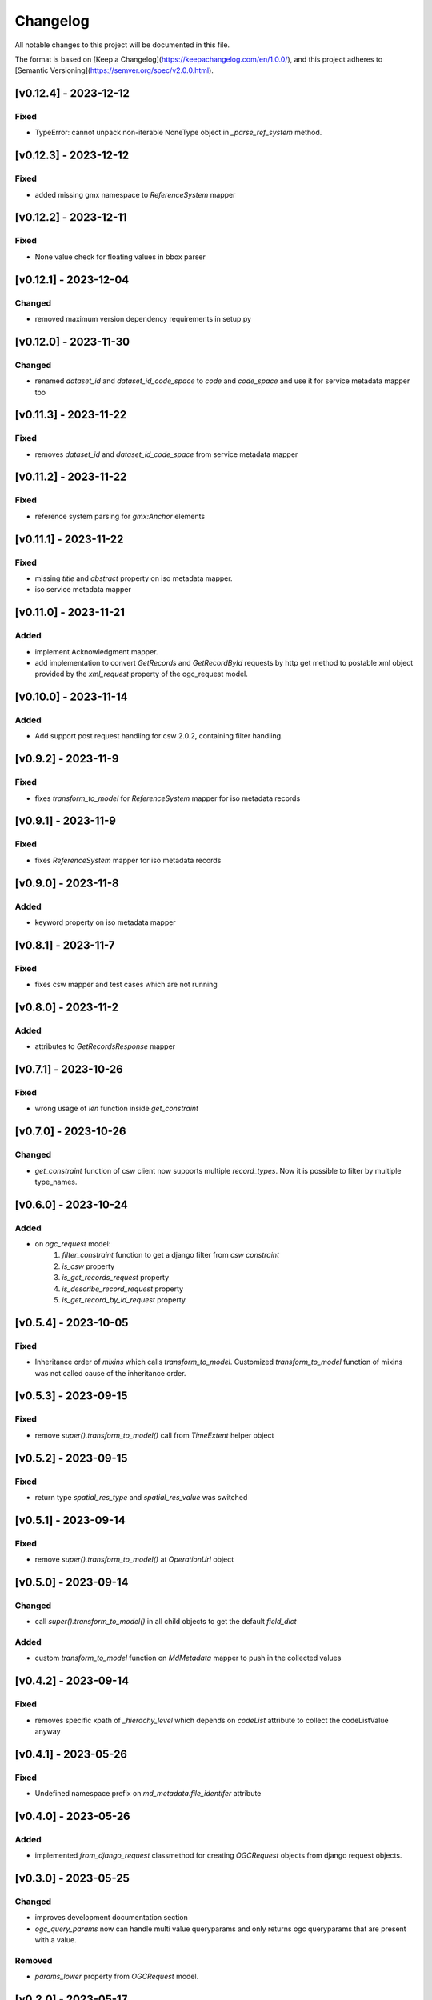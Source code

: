 Changelog
=========

All notable changes to this project will be documented in this file.

The format is based on [Keep a Changelog](https://keepachangelog.com/en/1.0.0/),
and this project adheres to [Semantic Versioning](https://semver.org/spec/v2.0.0.html).

[v0.12.4] - 2023-12-12
---------------------

Fixed
~~~~~

* TypeError: cannot unpack non-iterable NoneType object in `_parse_ref_system` method.


[v0.12.3] - 2023-12-12
---------------------

Fixed
~~~~~

* added missing gmx namespace to `ReferenceSystem` mapper



[v0.12.2] - 2023-12-11
---------------------

Fixed
~~~~~

* None value check for floating values in bbox parser



[v0.12.1] - 2023-12-04
---------------------

Changed
~~~~~~~

* removed maximum version dependency requirements in setup.py


[v0.12.0] - 2023-11-30
---------------------

Changed
~~~~~~~

* renamed `dataset_id` and `dataset_id_code_space` to `code` and `code_space` and use it for service metadata mapper too


[v0.11.3] - 2023-11-22
---------------------

Fixed
~~~~~

* removes `dataset_id` and `dataset_id_code_space` from service metadata mapper



[v0.11.2] - 2023-11-22
---------------------

Fixed
~~~~~

* reference system parsing for `gmx:Anchor` elements


[v0.11.1] - 2023-11-22
---------------------

Fixed
~~~~~

* missing `title` and `abstract` property on iso metadata mapper.
* iso service metadata mapper


[v0.11.0] - 2023-11-21
---------------------

Added
~~~~~

* implement Acknowledgment mapper.
* add implementation to convert `GetRecords` and `GetRecordById` requests by http get method to postable xml object provided by the `xml_request` property of the ogc_request model.


[v0.10.0] - 2023-11-14
---------------------

Added
~~~~~

* Add support post request handling for csw 2.0.2, containing filter handling.


[v0.9.2] - 2023-11-9
---------------------

Fixed
~~~~~

* fixes `transform_to_model` for `ReferenceSystem` mapper for iso metadata records


[v0.9.1] - 2023-11-9
---------------------

Fixed
~~~~~

* fixes `ReferenceSystem` mapper for iso metadata records


[v0.9.0] - 2023-11-8
---------------------

Added
~~~~~

* keyword property on iso metadata mapper

[v0.8.1] - 2023-11-7
---------------------

Fixed
~~~~~

* fixes csw mapper and test cases which are not running


[v0.8.0] - 2023-11-2
---------------------

Added
~~~~~

* attributes to `GetRecordsResponse` mapper



[v0.7.1] - 2023-10-26
---------------------

Fixed
~~~~~

* wrong usage of `len` function inside `get_constraint`


[v0.7.0] - 2023-10-26
---------------------

Changed
~~~~~~~

* `get_constraint` function of csw client now supports multiple `record_types`. Now it is possible to filter by multiple type_names.


[v0.6.0] - 2023-10-24
---------------------

Added
~~~~~
* on `ogc_request` model:
    #. `filter_constraint` function to get a django filter from `csw constraint`
    #. `is_csw` property
    #. `is_get_records_request` property
    #. `is_describe_record_request` property
    #. `is_get_record_by_id_request` property


[v0.5.4] - 2023-10-05
---------------------

Fixed
~~~~~

* Inheritance order of `mixins` which calls `transform_to_model`. Customized `transform_to_model` function of mixins was not called cause of the inheritance order.



[v0.5.3] - 2023-09-15
---------------------

Fixed
~~~~~

* remove `super().transform_to_model()` call from `TimeExtent` helper object


[v0.5.2] - 2023-09-15
---------------------

Fixed
~~~~~

* return type `spatial_res_type` and `spatial_res_value` was switched


[v0.5.1] - 2023-09-14
---------------------

Fixed
~~~~~

* remove `super().transform_to_model()` at `OperationUrl` object


[v0.5.0] - 2023-09-14
---------------------

Changed
~~~~~~~

* call `super().transform_to_model()` in all child objects to get the default `field_dict`

Added
~~~~~

* custom `transform_to_model` function on `MdMetadata` mapper to push in the collected values


[v0.4.2] - 2023-09-14
---------------------

Fixed
~~~~~

* removes specific xpath of `_hierachy_level` which depends on `codeList` attribute to collect the codeListValue anyway


[v0.4.1] - 2023-05-26
---------------------

Fixed
~~~~~

* Undefined namespace prefix on `md_metadata.file_identifer` attribute


[v0.4.0] - 2023-05-26
---------------------

Added
~~~~~

* implemented `from_django_request` classmethod for creating `OGCRequest` objects from django request objects.


[v0.3.0] - 2023-05-25
---------------------

Changed
~~~~~~~

* improves development documentation section
* `ogc_query_params` now can handle multi value queryparams and only returns ogc queryparams that are present with a value.

Removed 
~~~~~~~

* `params_lower` property from `OGCRequest` model.


[v0.2.0] - 2023-05-17
---------------------

Added
~~~~~

* test cases for testing iso metadada mapper

Changed
~~~~~~~

* refactors xml mapper for iso metadata to implement a better abstraction view on it 


[v0.1.2] - 2023-05-16
---------------------

Added
~~~~~

* test cases for `get_import_path_for_xml_mapper` function

Fixed
~~~~~

* fixes wrong version missmatching in `get_import_path_for_xml_mapper` function

[v0.1.1] - 2023-05-15
---------------------

Fixed
~~~~~

* pip install requirements by adding the requirements from .requirements/base.txt

[v0.1.0] - 2023-05-15
---------------------

Added
~~~~~

* client for wms v1.1.1, wfs v2.0.0, csw v2.0.2
* xml mapper classes for wms v1.1.1, wfs v2.0.0, csw v2.0.2 capabilities
* xml mapper classes for wfs v2.0.0 get feature request

[unreleased]: https://github.com/mrmap-community/django-ows-lib/compare/v0.1.2...HEAD
[0.1.2]: https://github.com/mrmap-community/django-ows-lib/releases/tag/v0.1.2
[0.1.1]: https://github.com/mrmap-community/django-ows-lib/releases/tag/v0.1.1
[0.1.0]: https://github.com/mrmap-community/django-ows-lib/releases/tag/v0.1.0